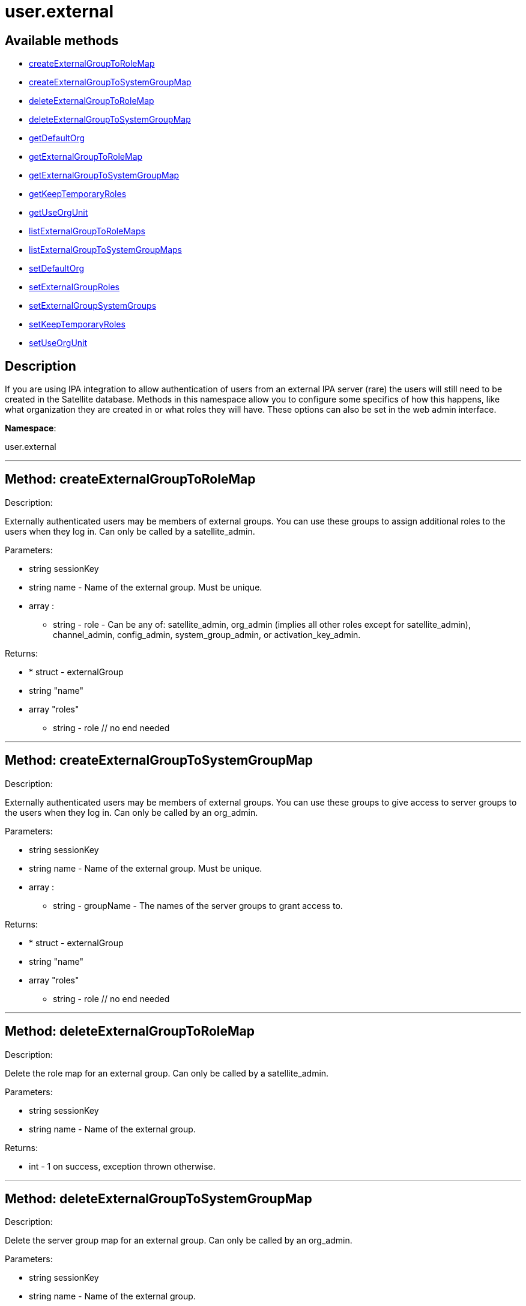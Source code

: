 [#apidoc-user_external]
= user.external


== Available methods

* <<apidoc-user_external-createExternalGroupToRoleMap,createExternalGroupToRoleMap>>
* <<apidoc-user_external-createExternalGroupToSystemGroupMap,createExternalGroupToSystemGroupMap>>
* <<apidoc-user_external-deleteExternalGroupToRoleMap,deleteExternalGroupToRoleMap>>
* <<apidoc-user_external-deleteExternalGroupToSystemGroupMap,deleteExternalGroupToSystemGroupMap>>
* <<apidoc-user_external-getDefaultOrg,getDefaultOrg>>
* <<apidoc-user_external-getExternalGroupToRoleMap,getExternalGroupToRoleMap>>
* <<apidoc-user_external-getExternalGroupToSystemGroupMap,getExternalGroupToSystemGroupMap>>
* <<apidoc-user_external-getKeepTemporaryRoles,getKeepTemporaryRoles>>
* <<apidoc-user_external-getUseOrgUnit,getUseOrgUnit>>
* <<apidoc-user_external-listExternalGroupToRoleMaps,listExternalGroupToRoleMaps>>
* <<apidoc-user_external-listExternalGroupToSystemGroupMaps,listExternalGroupToSystemGroupMaps>>
* <<apidoc-user_external-setDefaultOrg,setDefaultOrg>>
* <<apidoc-user_external-setExternalGroupRoles,setExternalGroupRoles>>
* <<apidoc-user_external-setExternalGroupSystemGroups,setExternalGroupSystemGroups>>
* <<apidoc-user_external-setKeepTemporaryRoles,setKeepTemporaryRoles>>
* <<apidoc-user_external-setUseOrgUnit,setUseOrgUnit>>

== Description

If you are using IPA integration to allow authentication of users from
 an external IPA server (rare) the users will still need to be created in the Satellite
 database. Methods in this namespace allow you to configure some specifics of how this
 happens, like what organization they are created in or what roles they will have.
 These options can also be set in the web admin interface.

*Namespace*:

user.external

'''


[#apidoc-user_external-createExternalGroupToRoleMap]
== Method: createExternalGroupToRoleMap 

Description:

Externally authenticated users may be members of external groups. You
 can use these groups to assign additional roles to the users when they log in.
 Can only be called by a satellite_admin.




Parameters:

* [.string]#string#  sessionKey
 
* [.string]#string#  name - Name of the external group. Must be
 unique.
 
* [.array]#array# :
** string - role - Can be any of:
 satellite_admin, org_admin (implies all other roles except for satellite_admin),
 channel_admin, config_admin, system_group_admin, or
 activation_key_admin.
 

Returns:

* * [.struct]#struct#  - externalGroup
      * [.string]#string#  "name"
      * [.array]#array#  "roles"
** string - role
  // no end needed
  
 


'''


[#apidoc-user_external-createExternalGroupToSystemGroupMap]
== Method: createExternalGroupToSystemGroupMap 

Description:

Externally authenticated users may be members of external groups. You
 can use these groups to give access to server groups to the users when they log in.
 Can only be called by an org_admin.




Parameters:

* [.string]#string#  sessionKey
 
* [.string]#string#  name - Name of the external group. Must be
 unique.
 
* [.array]#array# :
** string - groupName - The names of the server
 groups to grant access to.
 

Returns:

* * [.struct]#struct#  - externalGroup
      * [.string]#string#  "name"
      * [.array]#array#  "roles"
** string - role
  // no end needed
  
 


'''


[#apidoc-user_external-deleteExternalGroupToRoleMap]
== Method: deleteExternalGroupToRoleMap 

Description:

Delete the role map for an external group. Can only be called
 by a satellite_admin.




Parameters:

* [.string]#string#  sessionKey
 
* [.string]#string#  name - Name of the external group.
 

Returns:

* [.int]#int#  - 1 on success, exception thrown otherwise.
 


'''


[#apidoc-user_external-deleteExternalGroupToSystemGroupMap]
== Method: deleteExternalGroupToSystemGroupMap 

Description:

Delete the server group map for an external group. Can only be called
 by an org_admin.




Parameters:

* [.string]#string#  sessionKey
 
* [.string]#string#  name - Name of the external group.
 

Returns:

* [.int]#int#  - 1 on success, exception thrown otherwise.
 


'''


[#apidoc-user_external-getDefaultOrg]
== Method: getDefaultOrg 

Description:

Get the default org that users should be added in if orgunit from
 IPA server isn't found or is disabled. Can only be called by a satellite_admin.




Parameters:

* [.string]#string#  sessionKey
 

Returns:

* int - Id of the default organization. 0 if there is no default. 
 


'''


[#apidoc-user_external-getExternalGroupToRoleMap]
== Method: getExternalGroupToRoleMap 

Description:

Get a representation of the role mapping for an external group.
 Can only be called by a satellite_admin.




Parameters:

* [.string]#string#  sessionKey
 
* [.string]#string#  name - Name of the external group.
 

Returns:

* * [.struct]#struct#  - externalGroup
      * [.string]#string#  "name"
      * [.array]#array#  "roles"
** string - role
  // no end needed
  
 


'''


[#apidoc-user_external-getExternalGroupToSystemGroupMap]
== Method: getExternalGroupToSystemGroupMap 

Description:

Get a representation of the server group mapping for an external
 group. Can only be called by an org_admin.




Parameters:

* [.string]#string#  sessionKey
 
* [.string]#string#  name - Name of the external group.
 

Returns:

* * [.struct]#struct#  - externalGroup
      * [.string]#string#  "name"
      * [.array]#array#  "roles"
** string - role
  // no end needed
  
 


'''


[#apidoc-user_external-getKeepTemporaryRoles]
== Method: getKeepTemporaryRoles 

Description:

Get whether we should keeps roles assigned to users because of
 their IPA groups even after they log in through a non-IPA method. Can only be
 called by a satellite_admin.




Parameters:

* [.string]#string#  sessionKey
 

Returns:

* boolean - True if we should keep roles
 after users log in through non-IPA method, false otherwise. 
 


'''


[#apidoc-user_external-getUseOrgUnit]
== Method: getUseOrgUnit 

Description:

Get whether we place users into the organization that corresponds
 to the "orgunit" set on the IPA server. The orgunit name must match exactly the
 Satellite organization name. Can only be called by a satellite_admin.




Parameters:

* [.string]#string#  sessionKey
 

Returns:

* boolean - True if we should use the IPA
 orgunit to determine which organization to create the user in, false otherwise. 
 


'''


[#apidoc-user_external-listExternalGroupToRoleMaps]
== Method: listExternalGroupToRoleMaps 

Description:

List role mappings for all known external groups. Can only be called
 by a satellite_admin.




Parameters:

* [.string]#string#  sessionKey
 

Returns:

* [.array]#array# :
     * [.struct]#struct#  - externalGroup
      * [.string]#string#  "name"
      * [.array]#array#  "roles"
** string - role
  // no end needed
 
 // no end needed
 


'''


[#apidoc-user_external-listExternalGroupToSystemGroupMaps]
== Method: listExternalGroupToSystemGroupMaps 

Description:

List server group mappings for all known external groups. Can only be
 called by an org_admin.




Parameters:

* [.string]#string#  sessionKey
 

Returns:

* [.array]#array# :
     * [.struct]#struct#  - externalGroup
      * [.string]#string#  "name"
      * [.array]#array#  "roles"
** string - role
  // no end needed
 
 // no end needed
 


'''


[#apidoc-user_external-setDefaultOrg]
== Method: setDefaultOrg 

Description:

Set the default org that users should be added in if orgunit from
 IPA server isn't found or is disabled. Can only be called by a satellite_admin.




Parameters:

* [.string]#string#  sessionKey
 
* [.int]#int#  defaultOrg - Id of the organization to set
 as the default org. 0 if there should not be a default organization.
 

Returns:

* [.int]#int#  - 1 on success, exception thrown otherwise.
 


'''


[#apidoc-user_external-setExternalGroupRoles]
== Method: setExternalGroupRoles 

Description:

Update the roles for an external group. Replace previously set roles
 with the ones passed in here. Can only be called by a satellite_admin.




Parameters:

* [.string]#string#  sessionKey
 
* [.string]#string#  name - Name of the external group.
 
* [.array]#array# :
** string - role - Can be any of:
 satellite_admin, org_admin (implies all other roles except for satellite_admin),
 channel_admin, config_admin, system_group_admin, or
 activation_key_admin.
 

Returns:

* [.int]#int#  - 1 on success, exception thrown otherwise.
 


'''


[#apidoc-user_external-setExternalGroupSystemGroups]
== Method: setExternalGroupSystemGroups 

Description:

Update the server groups for an external group. Replace previously set
 server groups with the ones passed in here. Can only be called by an org_admin.




Parameters:

* [.string]#string#  sessionKey
 
* [.string]#string#  name - Name of the external group.
 
* [.array]#array# :
** string - groupName - The names of the
 server groups to grant access to.
 

Returns:

* [.int]#int#  - 1 on success, exception thrown otherwise.
 


'''


[#apidoc-user_external-setKeepTemporaryRoles]
== Method: setKeepTemporaryRoles 

Description:

Set whether we should keeps roles assigned to users because of
 their IPA groups even after they log in through a non-IPA method. Can only be
 called by a satellite_admin.




Parameters:

* [.string]#string#  sessionKey
 
* [.boolean]#boolean#  keepRoles - True if we should keep roles
 after users log in through non-IPA method, false otherwise.
 

Returns:

* [.int]#int#  - 1 on success, exception thrown otherwise.
 


'''


[#apidoc-user_external-setUseOrgUnit]
== Method: setUseOrgUnit 

Description:

Set whether we place users into the organization that corresponds
 to the "orgunit" set on the IPA server. The orgunit name must match exactly the
 Satellite organization name. Can only be called by a satellite_admin.




Parameters:

* [.string]#string#  sessionKey
 
* [.boolean]#boolean#  useOrgUnit - True if we should use the IPA
 orgunit to determine which organization to create the user in, false otherwise.
 

Returns:

* [.int]#int#  - 1 on success, exception thrown otherwise.
 


'''

